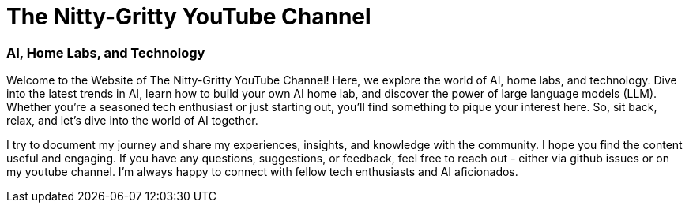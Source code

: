 = The Nitty-Gritty YouTube Channel

:keywords: ai, home lab, llm, open source, technology, coding, tutorials, ai news, youtube, youtube channel, tech grandpa, the nitty gritty, the nitty gritty youtube channel, the nitty gritty tech grandpa, ai agent, ai inference, ai training, ai home lab, ai external gpu, ai external gpu home lab, ai external gpu home lab youtube channel, ai external gpu home lab tech grandpa
:description: Home lab, Artificial Intelligence (AI), Open Source, Large Language Models (LLM), AI @ The Edge, Security, Technology, Coding, Tutorials, AI News, and more


[discrete.tagline]
=== AI, Home Labs, and Technology

Welcome to the Website of The Nitty-Gritty YouTube Channel! Here, we explore the world of AI, home labs, and technology. Dive into the latest trends in AI, learn how to build your own AI home lab, and discover the power of large language models (LLM). Whether you're a seasoned tech enthusiast or just starting out, you'll find something to pique your interest here. So, sit back, relax, and let's dive into the world of AI together.

I try to document my journey and share my experiences, insights, and knowledge with the community. I hope you find the content useful and engaging. If you have any questions, suggestions, or feedback, feel free to reach out - either via github issues or on my youtube channel. I'm always happy to connect with fellow tech enthusiasts and AI aficionados. 



